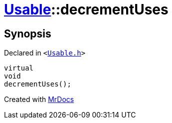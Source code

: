 [#Usable-decrementUses]
= xref:Usable.adoc[Usable]::decrementUses
:relfileprefix: ../
:mrdocs:


== Synopsis

Declared in `&lt;https://github.com/PrismLauncher/PrismLauncher/blob/develop/launcher/Usable.h#L25[Usable&period;h]&gt;`

[source,cpp,subs="verbatim,replacements,macros,-callouts"]
----
virtual
void
decrementUses();
----



[.small]#Created with https://www.mrdocs.com[MrDocs]#
